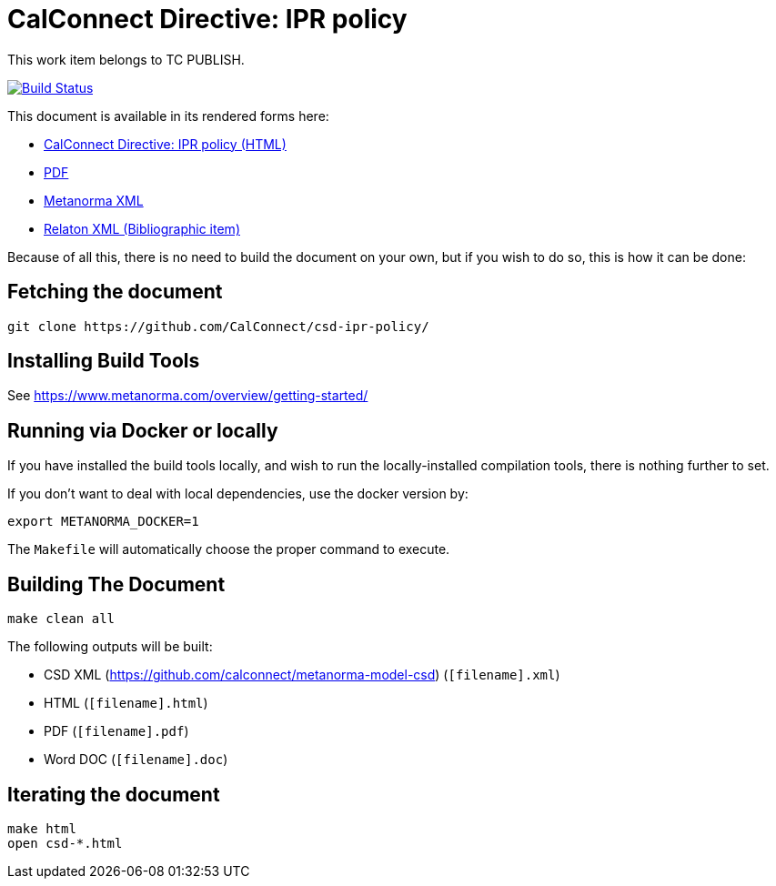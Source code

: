 = CalConnect Directive: IPR policy
:repo-owner: CalConnect
:repo-name: csd-ipr-policy


This work item belongs to TC PUBLISH.

image:https://travis-ci.com/CalConnect/csd-ipr-policy.svg?branch=master["Build Status", link="https://travis-ci.com/CalConnect/csd-ipr-policy"]

This document is available in its rendered forms here:

* https://calconnect.github.io/csd-ipr-policy/[CalConnect Directive: IPR policy (HTML)]
* https://calconnect.github.io/csd-ipr-policy/csd-ipr-policy.pdf[PDF]
* https://calconnect.github.io/csd-ipr-policy/csd-ipr-policy.xml[Metanorma XML]
* https://calconnect.github.io/csd-ipr-policy/csd-ipr-policy.rxl[Relaton XML (Bibliographic item)]

Because of all this, there is no need to build the document on your own, but if you wish to do so, this is how it can be done:

== Fetching the document

[source,sh]
----
git clone https://github.com/CalConnect/csd-ipr-policy/
----

== Installing Build Tools

See https://www.metanorma.com/overview/getting-started/


== Running via Docker or locally

If you have installed the build tools locally, and wish to run the
locally-installed compilation tools, there is nothing further to set.

If you don't want to deal with local dependencies, use the docker
version by:

[source,sh]
----
export METANORMA_DOCKER=1
----

The `Makefile` will automatically choose the proper command to
execute.


== Building The Document

[source,sh]
----
make clean all
----

The following outputs will be built:

* CSD XML (https://github.com/calconnect/metanorma-model-csd) (`[filename].xml`)
* HTML (`[filename].html`)
* PDF (`[filename].pdf`)
* Word DOC (`[filename].doc`)


== Iterating the document

[source,sh]
----
make html
open csd-*.html
----

